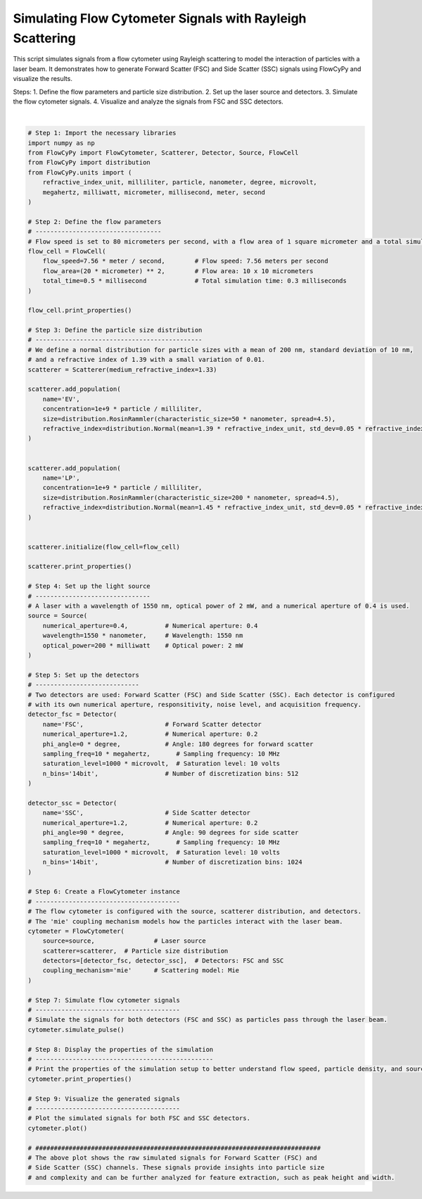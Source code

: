 
.. DO NOT EDIT.
.. THIS FILE WAS AUTOMATICALLY GENERATED BY SPHINX-GALLERY.
.. TO MAKE CHANGES, EDIT THE SOURCE PYTHON FILE:
.. "gallery/plot_flow_cytometer_signal.py"
.. LINE NUMBERS ARE GIVEN BELOW.

.. only:: html

    .. note::
        :class: sphx-glr-download-link-note

        :ref:`Go to the end <sphx_glr_download_gallery_plot_flow_cytometer_signal.py>`
        to download the full example code

.. rst-class:: sphx-glr-example-title

.. _sphx_glr_gallery_plot_flow_cytometer_signal.py:


Simulating Flow Cytometer Signals with Rayleigh Scattering
==========================================================

This script simulates signals from a flow cytometer using Rayleigh scattering to model the interaction
of particles with a laser beam. It demonstrates how to generate Forward Scatter (FSC) and Side Scatter (SSC) signals
using FlowCyPy and visualize the results.

Steps:
1. Define the flow parameters and particle size distribution.
2. Set up the laser source and detectors.
3. Simulate the flow cytometer signals.
4. Visualize and analyze the signals from FSC and SSC detectors.

.. GENERATED FROM PYTHON SOURCE LINES 15-123



.. image-sg:: /gallery/images/sphx_glr_plot_flow_cytometer_signal_001.png
   :alt: plot flow cytometer signal
   :srcset: /gallery/images/sphx_glr_plot_flow_cytometer_signal_001.png
   :class: sphx-glr-single-img


.. rst-class:: sphx-glr-script-out

 .. code-block:: none


    Flow Properties
    +------------+------------+
    | Property   | Value      |
    +============+============+
    | Flow Speed | 7.56 m/s   |
    +------------+------------+
    | Flow Area  | 400.00 µm² |
    +------------+------------+
    | Total Time | 500.00 µs  |
    +------------+------------+

    Scatterer [] Properties
    +-------------------------+---------+
    | Property                | Value   |
    +=========================+=========+
    | Coupling factor         | mie     |
    +-------------------------+---------+
    | Medium refractive index | 1.33    |
    +-------------------------+---------+

    Scatterer [] Properties
    +-------------------------+---------+
    | Property                | Value   |
    +=========================+=========+
    | Coupling factor         | mie     |
    +-------------------------+---------+
    | Medium refractive index | 1.33    |
    +-------------------------+---------+

    FlowCytometer Properties

    Source [Laser source] Properties
    +--------------------+-----------------+
    | Property           | Value           |
    +====================+=================+
    | Optical power      | 200 milliwatt   |
    +--------------------+-----------------+
    | Wavelength         | 1.55 micrometer |
    +--------------------+-----------------+
    | Numerical aperture | 0.4             |
    +--------------------+-----------------+
    | Name               | Laser source    |
    +--------------------+-----------------+

    Detector [FSC] Properties
    +--------------------+-----------------+
    | Property           | Value           |
    +====================+=================+
    | Sampling freq      | 10 megahertz    |
    +--------------------+-----------------+
    | Phi angle          | 0 degree        |
    +--------------------+-----------------+
    | Numerical aperture | 1.2             |
    +--------------------+-----------------+
    | Gamma angle        | 0 degree        |
    +--------------------+-----------------+
    | Sampling           | 100             |
    +--------------------+-----------------+
    | Responsitivity     | 1 ampere / watt |
    +--------------------+-----------------+
    | Noise level        | 0.0 volt        |
    +--------------------+-----------------+
    | Baseline shift     | 0.0 volt        |
    +--------------------+-----------------+
    | Saturation level   | 1.0 millivolt   |
    +--------------------+-----------------+
    | Dark current       | 0.0 ampere      |
    +--------------------+-----------------+
    | Resistance         | 50.0 ohm        |
    +--------------------+-----------------+
    | Temperature        | 0.0 kelvin      |
    +--------------------+-----------------+
    | N bins             | 16384           |
    +--------------------+-----------------+
    | Include shot noise | True            |
    +--------------------+-----------------+
    | Name               | FSC             |
    +--------------------+-----------------+

    Detector [SSC] Properties
    +--------------------+-----------------+
    | Property           | Value           |
    +====================+=================+
    | Sampling freq      | 10 megahertz    |
    +--------------------+-----------------+
    | Phi angle          | 90 degree       |
    +--------------------+-----------------+
    | Numerical aperture | 1.2             |
    +--------------------+-----------------+
    | Gamma angle        | 0 degree        |
    +--------------------+-----------------+
    | Sampling           | 100             |
    +--------------------+-----------------+
    | Responsitivity     | 1 ampere / watt |
    +--------------------+-----------------+
    | Noise level        | 0.0 volt        |
    +--------------------+-----------------+
    | Baseline shift     | 0.0 volt        |
    +--------------------+-----------------+
    | Saturation level   | 1.0 millivolt   |
    +--------------------+-----------------+
    | Dark current       | 0.0 ampere      |
    +--------------------+-----------------+
    | Resistance         | 50.0 ohm        |
    +--------------------+-----------------+
    | Temperature        | 0.0 kelvin      |
    +--------------------+-----------------+
    | N bins             | 16384           |
    +--------------------+-----------------+
    | Include shot noise | True            |
    +--------------------+-----------------+
    | Name               | SSC             |
    +--------------------+-----------------+






|

.. code-block:: python3


    # Step 1: Import the necessary libraries
    import numpy as np
    from FlowCyPy import FlowCytometer, Scatterer, Detector, Source, FlowCell
    from FlowCyPy import distribution
    from FlowCyPy.units import (
        refractive_index_unit, milliliter, particle, nanometer, degree, microvolt,
        megahertz, milliwatt, micrometer, millisecond, meter, second
    )

    # Step 2: Define the flow parameters
    # ----------------------------------
    # Flow speed is set to 80 micrometers per second, with a flow area of 1 square micrometer and a total simulation time of 1 second.
    flow_cell = FlowCell(
        flow_speed=7.56 * meter / second,        # Flow speed: 7.56 meters per second
        flow_area=(20 * micrometer) ** 2,        # Flow area: 10 x 10 micrometers
        total_time=0.5 * millisecond             # Total simulation time: 0.3 milliseconds
    )

    flow_cell.print_properties()

    # Step 3: Define the particle size distribution
    # ---------------------------------------------
    # We define a normal distribution for particle sizes with a mean of 200 nm, standard deviation of 10 nm,
    # and a refractive index of 1.39 with a small variation of 0.01.
    scatterer = Scatterer(medium_refractive_index=1.33)

    scatterer.add_population(
        name='EV',
        concentration=1e+9 * particle / milliliter,
        size=distribution.RosinRammler(characteristic_size=50 * nanometer, spread=4.5),
        refractive_index=distribution.Normal(mean=1.39 * refractive_index_unit, std_dev=0.05 * refractive_index_unit)
    )


    scatterer.add_population(
        name='LP',
        concentration=1e+9 * particle / milliliter,
        size=distribution.RosinRammler(characteristic_size=200 * nanometer, spread=4.5),
        refractive_index=distribution.Normal(mean=1.45 * refractive_index_unit, std_dev=0.05 * refractive_index_unit)
    )


    scatterer.initialize(flow_cell=flow_cell)

    scatterer.print_properties()

    # Step 4: Set up the light source
    # -------------------------------
    # A laser with a wavelength of 1550 nm, optical power of 2 mW, and a numerical aperture of 0.4 is used.
    source = Source(
        numerical_aperture=0.4,          # Numerical aperture: 0.4
        wavelength=1550 * nanometer,     # Wavelength: 1550 nm
        optical_power=200 * milliwatt    # Optical power: 2 mW
    )

    # Step 5: Set up the detectors
    # ----------------------------
    # Two detectors are used: Forward Scatter (FSC) and Side Scatter (SSC). Each detector is configured
    # with its own numerical aperture, responsitivity, noise level, and acquisition frequency.
    detector_fsc = Detector(
        name='FSC',                      # Forward Scatter detector
        numerical_aperture=1.2,          # Numerical aperture: 0.2
        phi_angle=0 * degree,            # Angle: 180 degrees for forward scatter
        sampling_freq=10 * megahertz,       # Sampling frequency: 10 MHz
        saturation_level=1000 * microvolt,  # Saturation level: 10 volts
        n_bins='14bit',                  # Number of discretization bins: 512
    )

    detector_ssc = Detector(
        name='SSC',                      # Side Scatter detector
        numerical_aperture=1.2,          # Numerical aperture: 0.2
        phi_angle=90 * degree,           # Angle: 90 degrees for side scatter
        sampling_freq=10 * megahertz,       # Sampling frequency: 10 MHz
        saturation_level=1000 * microvolt,  # Saturation level: 10 volts
        n_bins='14bit',                  # Number of discretization bins: 1024
    )

    # Step 6: Create a FlowCytometer instance
    # ---------------------------------------
    # The flow cytometer is configured with the source, scatterer distribution, and detectors.
    # The 'mie' coupling mechanism models how the particles interact with the laser beam.
    cytometer = FlowCytometer(
        source=source,                # Laser source
        scatterer=scatterer,  # Particle size distribution
        detectors=[detector_fsc, detector_ssc],  # Detectors: FSC and SSC
        coupling_mechanism='mie'      # Scattering model: Mie
    )

    # Step 7: Simulate flow cytometer signals
    # ---------------------------------------
    # Simulate the signals for both detectors (FSC and SSC) as particles pass through the laser beam.
    cytometer.simulate_pulse()

    # Step 8: Display the properties of the simulation
    # ------------------------------------------------
    # Print the properties of the simulation setup to better understand flow speed, particle density, and source power.
    cytometer.print_properties()

    # Step 9: Visualize the generated signals
    # ---------------------------------------
    # Plot the simulated signals for both FSC and SSC detectors.
    cytometer.plot()

    # #############################################################################
    # The above plot shows the raw simulated signals for Forward Scatter (FSC) and
    # Side Scatter (SSC) channels. These signals provide insights into particle size
    # and complexity and can be further analyzed for feature extraction, such as peak height and width.


.. rst-class:: sphx-glr-timing

   **Total running time of the script:** (0 minutes 1.707 seconds)


.. _sphx_glr_download_gallery_plot_flow_cytometer_signal.py:

.. only:: html

  .. container:: sphx-glr-footer sphx-glr-footer-example




    .. container:: sphx-glr-download sphx-glr-download-python

      :download:`Download Python source code: plot_flow_cytometer_signal.py <plot_flow_cytometer_signal.py>`

    .. container:: sphx-glr-download sphx-glr-download-jupyter

      :download:`Download Jupyter notebook: plot_flow_cytometer_signal.ipynb <plot_flow_cytometer_signal.ipynb>`


.. only:: html

 .. rst-class:: sphx-glr-signature

    `Gallery generated by Sphinx-Gallery <https://sphinx-gallery.github.io>`_
